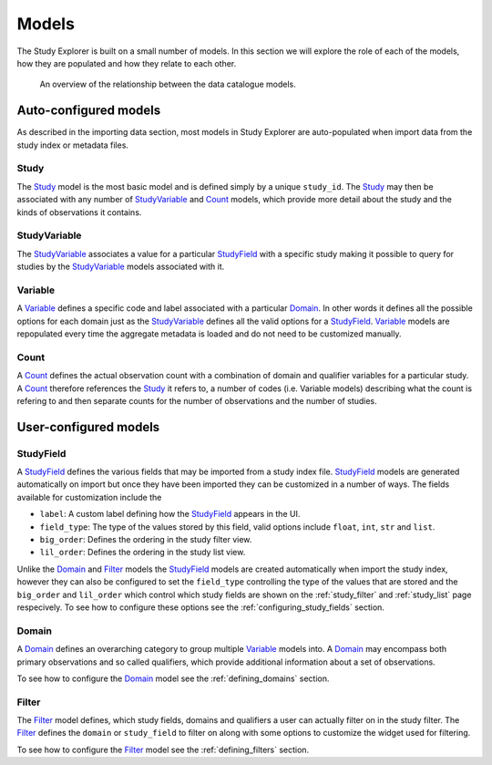 .. _models:

Models
======

The Study Explorer is built on a small number of models. In this
section we will explore the role of each of the models, how they are
populated and how they relate to each other.


.. figure:: ../_static/images/studies_models.svg

    An overview of the relationship between the data catalogue models.


Auto-configured models
++++++++++++++++++++++

As described in the importing data section, most models in Study
Explorer are auto-populated when import data from the study index or
metadata files.

.. _study:

Study
-----

The `Study`_ model is the most basic model and is defined simply by a
unique ``study_id``. The `Study`_ may then be associated with any
number of `StudyVariable`_ and `Count`_ models, which provide more
detail about the study and the kinds of observations it contains.

.. _study_variable:
  
StudyVariable
-------------

The `StudyVariable`_ associates a value for a particular `StudyField`_
with a specific study making it possible to query for studies by the
`StudyVariable`_ models associated with it.

.. _variable:

Variable
--------

A `Variable`_ defines a specific code and label associated with a
particular `Domain`_. In other words it defines all the possible
options for each domain just as the `StudyVariable`_ defines all the
valid options for a `StudyField`_. `Variable`_ models are repopulated
every time the aggregate metadata is loaded and do not need to be
customized manually.


.. _count:

Count
-----

A `Count`_ defines the actual observation count with a combination of
domain and qualifier variables for a particular study. A `Count`_
therefore references the `Study`_ it refers to, a number of codes
(i.e. Variable models) describing what the count is refering to and
then separate counts for the number of observations and the number of
studies.


User-configured models
++++++++++++++++++++++

.. _study_field:

StudyField
----------

A `StudyField`_ defines the various fields that may be imported from a
study index file. `StudyField`_ models are generated automatically on
import but once they have been imported they can be customized in a
number of ways. The fields available for customization include the

* ``label``: A custom label defining how the `StudyField`_ appears in
  the UI.
* ``field_type``: The type of the values stored by this field, valid
  options include ``float``, ``int``, ``str`` and ``list``.
* ``big_order``: Defines the ordering in the study filter view.
* ``lil_order``: Defines the ordering in the study list view.

Unlike the `Domain`_ and `Filter`_ models the `StudyField`_ models are
created automatically when import the study index, however they can
also be configured to set the ``field_type`` controlling the type of
the values that are stored and the ``big_order`` and ``lil_order``
which control which study fields are shown on the :ref:`study_filter`
and :ref:`study_list` page respecively. To see how to configure these
options see the :ref:`configuring_study_fields` section.

.. _domain:

Domain
------

A `Domain`_ defines an overarching category to group multiple
`Variable`_ models into. A `Domain`_ may encompass both primary
observations and so called qualifiers, which provide additional
information about a set of observations.

To see how to configure the `Domain`_ model see the
:ref:`defining_domains` section.

.. _filter:

Filter
------

The `Filter`_ model defines, which study fields, domains and
qualifiers a user can actually filter on in the study filter. The
`Filter`_ defines the ``domain`` or ``study_field`` to filter on along
with some options to customize the widget used for filtering.

To see how to configure the `Filter`_ model see the
:ref:`defining_filters` section.
